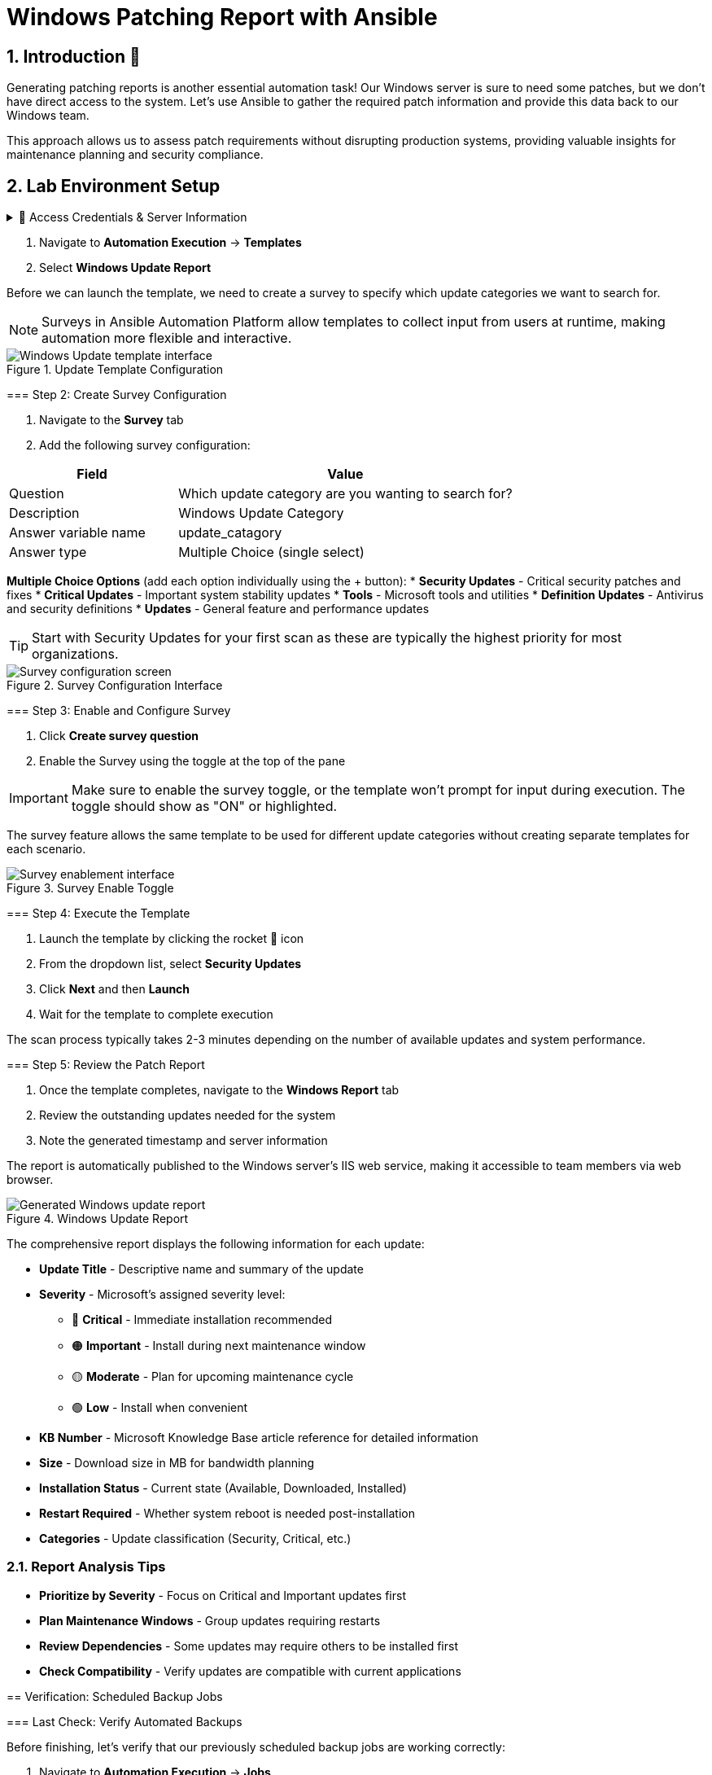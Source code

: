 = Windows Patching Report with Ansible
:toc:
:toc-placement: preamble
:icons: font
:numbered:

== Introduction 🔧

Generating patching reports is another essential automation task! Our Windows server is sure to need some patches, but we don't have direct access to the system. Let's use Ansible to gather the required patch information and provide this data back to our Windows team.

This approach allows us to assess patch requirements without disrupting production systems, providing valuable insights for maintenance planning and security compliance.

== Lab Environment Setup

[%collapsible]
.🔐 Access Credentials & Server Information
====
=== Credentials
Use these credentials to access your Ansible Automation Platform:

[cols="1,1", options="header"]
|===
| Username | Password
| admin    | ansible123!
|===

== Lab Exercise: Creating Windows Update Reports

=== Overview
We'll gather all the patch details and create a comprehensive report using Jinja templates. The report will even be published as a web page on our Windows host for easy access by the Windows team.

This automated approach provides several key benefits:
* **Non-Disruptive Assessment** - Scan systems without affecting operations
* **Comprehensive Reporting** - Detailed patch information with severity levels
* **Web-Based Access** - Easy sharing with stakeholders via browser
* **Automated Scheduling** - Regular assessments without manual intervention

=== Step 1: Access the Windows Update Template

[%collapsible]
.📋 Detailed Instructions
====
. Navigate to *Automation Execution* → *Templates*
. Select *Windows Update Report*

Before we can launch the template, we need to create a survey to specify which update categories we want to search for.

NOTE: Surveys in Ansible Automation Platform allow templates to collect input from users at runtime, making automation more flexible and interactive.
====

.Update Template Configuration
image::update-template.png[Windows Update template interface]

=== Step 2: Create Survey Configuration

[%collapsible]
.📋 Detailed Instructions
====
. Navigate to the *Survey* tab
. Add the following survey configuration:

[cols="1,2", options="header"]
|===
| Field | Value
| Question | Which update category are you wanting to search for?
| Description | Windows Update Category
| Answer variable name | update_catagory
| Answer type | Multiple Choice (single select)
|===

**Multiple Choice Options** (add each option individually using the + button):
* **Security Updates** - Critical security patches and fixes
* **Critical Updates** - Important system stability updates  
* **Tools** - Microsoft tools and utilities
* **Definition Updates** - Antivirus and security definitions
* **Updates** - General feature and performance updates

TIP: Start with Security Updates for your first scan as these are typically the highest priority for most organizations.
====

.Survey Configuration Interface
image::survey.png[Survey configuration screen]

=== Step 3: Enable and Configure Survey

[%collapsible]
.📋 Detailed Instructions
====
. Click *Create survey question*
. Enable the Survey using the toggle at the top of the pane

IMPORTANT: Make sure to enable the survey toggle, or the template won't prompt for input during execution. The toggle should show as "ON" or highlighted.

The survey feature allows the same template to be used for different update categories without creating separate templates for each scenario.
====

.Survey Enable Toggle
image::survey-enable.png[Survey enablement interface]

=== Step 4: Execute the Template

[%collapsible]
.📋 Detailed Instructions
====
. Launch the template by clicking the rocket 🚀 icon
. From the dropdown list, select *Security Updates*
. Click *Next* and then *Launch*
. Wait for the template to complete execution

The scan process typically takes 2-3 minutes depending on the number of available updates and system performance.
====

=== Step 5: Review the Patch Report

[%collapsible]
.📋 Detailed Instructions
====
. Once the template completes, navigate to the *Windows Report* tab
. Review the outstanding updates needed for the system
. Note the generated timestamp and server information

The report is automatically published to the Windows server's IIS web service, making it accessible to team members via web browser.
====

.Windows Update Report
image::update-report.png[Generated Windows update report]

[%collapsible]
.📊 Understanding the Report
====
The comprehensive report displays the following information for each update:

* **Update Title** - Descriptive name and summary of the update
* **Severity** - Microsoft's assigned severity level:
  ** 🔴 **Critical** - Immediate installation recommended
  ** 🟠 **Important** - Install during next maintenance window
  ** 🟡 **Moderate** - Plan for upcoming maintenance cycle
  ** 🟢 **Low** - Install when convenient
* **KB Number** - Microsoft Knowledge Base article reference for detailed information
* **Size** - Download size in MB for bandwidth planning
* **Installation Status** - Current state (Available, Downloaded, Installed)
* **Restart Required** - Whether system reboot is needed post-installation
* **Categories** - Update classification (Security, Critical, etc.)

=== Report Analysis Tips
* **Prioritize by Severity** - Focus on Critical and Important updates first
* **Plan Maintenance Windows** - Group updates requiring restarts
* **Review Dependencies** - Some updates may require others to be installed first
* **Check Compatibility** - Verify updates are compatible with current applications
====

== Verification: Scheduled Backup Jobs

=== Last Check: Verify Automated Backups

Before finishing, let's verify that our previously scheduled backup jobs are working correctly:

[%collapsible]
.📋 Detailed Instructions
====
. Navigate to *Automation Execution* → *Jobs*
. Observe that your *Server Backup - VSS/Windows* jobs have run automatically
. Check the job status and completion times
. Run the *Check Windows Backups* template to verify VSS snapshots exist
. Review the snapshot creation timestamps and sizes

This verification ensures that both patching assessment and backup protection are working in harmony to maintain system security and data protection.
====

.VSS Snapshot Verification
image::vss-snaps.png[VSS snapshots verification]

You should see multiple VSS snapshots created by your scheduled automation, demonstrating that your backup strategy is working as designed.

== Code Snippets

[%collapsible]
.💻 Windows Update Report Generation
====
Here's the complete Ansible code used for generating Windows update reports:

[source,yaml]
----
tasks:
  - name: Create site directory structure
    ansible.windows.win_file:
      path: "{{ report_path }}"
      state: directory

  - name: Show us the updates
    debug:
      msg: "{{ update_catagory }}"

  - name: Check available updates
    ansible.windows.win_updates:
      category_names:
        - "{{ update_catagory | default(omit) }}"
      state: searched
    register: update_result

  - name: Generate HTML report
    ansible.windows.win_template:
      src: templates/win_patch_report.html.j2
      dest: C:\inetpub\wwwroot\index.html
      force: true
    notify: restart_iis
    vars:
      updates: "{{ update_result.updates }}"

handlers:
  - name: restart_iis
    ansible.windows.win_service:
      name: W3Svc
      state: restarted
      start_mode: auto
----

**🎉 Outstanding Achievement!** You've successfully mastered essential Ansible automation skills for Windows patch management, infrastructure reporting, and operational excellence. These comprehensive skills provide a solid foundation for advanced automation scenarios and position you as a valuable contributor to your organization's automation journey.
